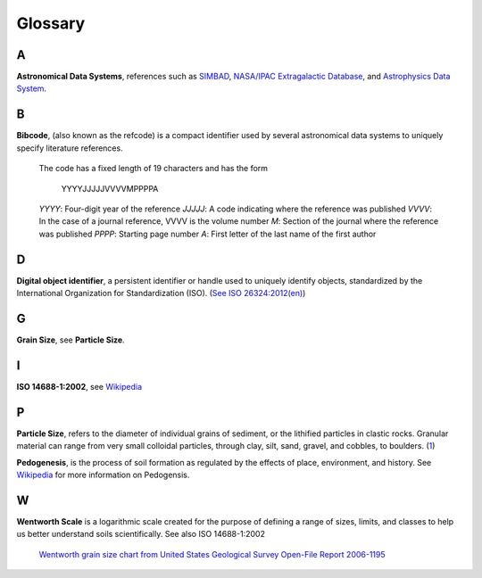 Glossary
========

A
-

**Astronomical Data Systems**, references such as `SIMBAD <https://en.wikipedia.org/wiki/SIMBAD>`_, `NASA/IPAC
Extragalactic Database <https://en.wikipedia.org/wiki/NASA/IPAC_Extragalactic_Database>`_,
and `Astrophysics Data System <https://en.wikipedia.org/wiki/Astrophysics_Data_System>`_.

B
-

**Bibcode**, (also known as the refcode) is a compact identifier used by
several astronomical data systems to uniquely specify literature references.

    The code has a fixed length of 19 characters and has the form

        YYYYJJJJJVVVVMPPPPA

    *YYYY*: Four-digit year of the reference
    *JJJJJ*: A code indicating where the reference was published
    *VVVV*: In the case of a journal reference, VVVV is the volume number
    *M*: Section of the journal where the reference was published
    *PPPP*: Starting page number
    *A*: First letter of the last name of the first author

D
-

**Digital object identifier**, a persistent identifier or handle used to
uniquely identify objects, standardized by the International Organization for
Standardization (ISO). (`See ISO 26324:2012(en) <https://www.iso.org/obp/ui/#iso:std:iso:26324:ed-1:v1:en>`_)

G
-

**Grain Size**, see **Particle Size**.

I
-

**ISO 14688-1:2002**, see `Wikipedia <https://en.wikipedia.org/wiki/Grain_size#International_scale>`_

P
-

**Particle Size**, refers to the diameter of individual grains of sediment, or
the lithified particles in clastic rocks. Granular material can range from very
small colloidal particles, through clay, silt, sand, gravel, and cobbles, to
boulders. (`1 <https://en.wikipedia.org/wiki/Grain_size>`_)

**Pedogenesis**, is the process of soil formation as regulated by the effects
of place, environment, and history. See `Wikipedia <https://en.wikipedia.org/wiki/Pedogenesis>`_
for more information on Pedogensis.


W
-

**Wentworth Scale** is a logarithmic scale created for the purpose of defining
a range of sizes, limits, and classes to help us better understand soils
scientifically. See also ISO 14688-1:2002

    .. image:: /resources/images/wentworth_scale.png

    `Wentworth grain size chart from United States Geological Survey Open-File
    Report 2006-1195 <https://en.wikipedia.org/wiki/Grain_size#Krumbein_Phi_Scale-United_States>`_
